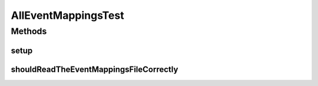 .. java:import:: org.junit Before

.. java:import:: org.junit Test

.. java:import:: org.mockito Mock

.. java:import:: org.motechproject.eventlogging.domain MappingsJson

.. java:import:: org.motechproject.eventlogging.domain ParametersPresentEventFlag

.. java:import:: org.motechproject.server.config SettingsFacade

.. java:import:: java.util List

.. java:import:: java.util Map

AllEventMappingsTest
====================

.. java:package:: org.motechproject.eventlogging.repository
   :noindex:

.. java:type:: public class AllEventMappingsTest

Methods
-------
setup
^^^^^

.. java:method:: @Before public void setup()
   :outertype: AllEventMappingsTest

shouldReadTheEventMappingsFileCorrectly
^^^^^^^^^^^^^^^^^^^^^^^^^^^^^^^^^^^^^^^

.. java:method:: @Test public void shouldReadTheEventMappingsFileCorrectly()
   :outertype: AllEventMappingsTest

